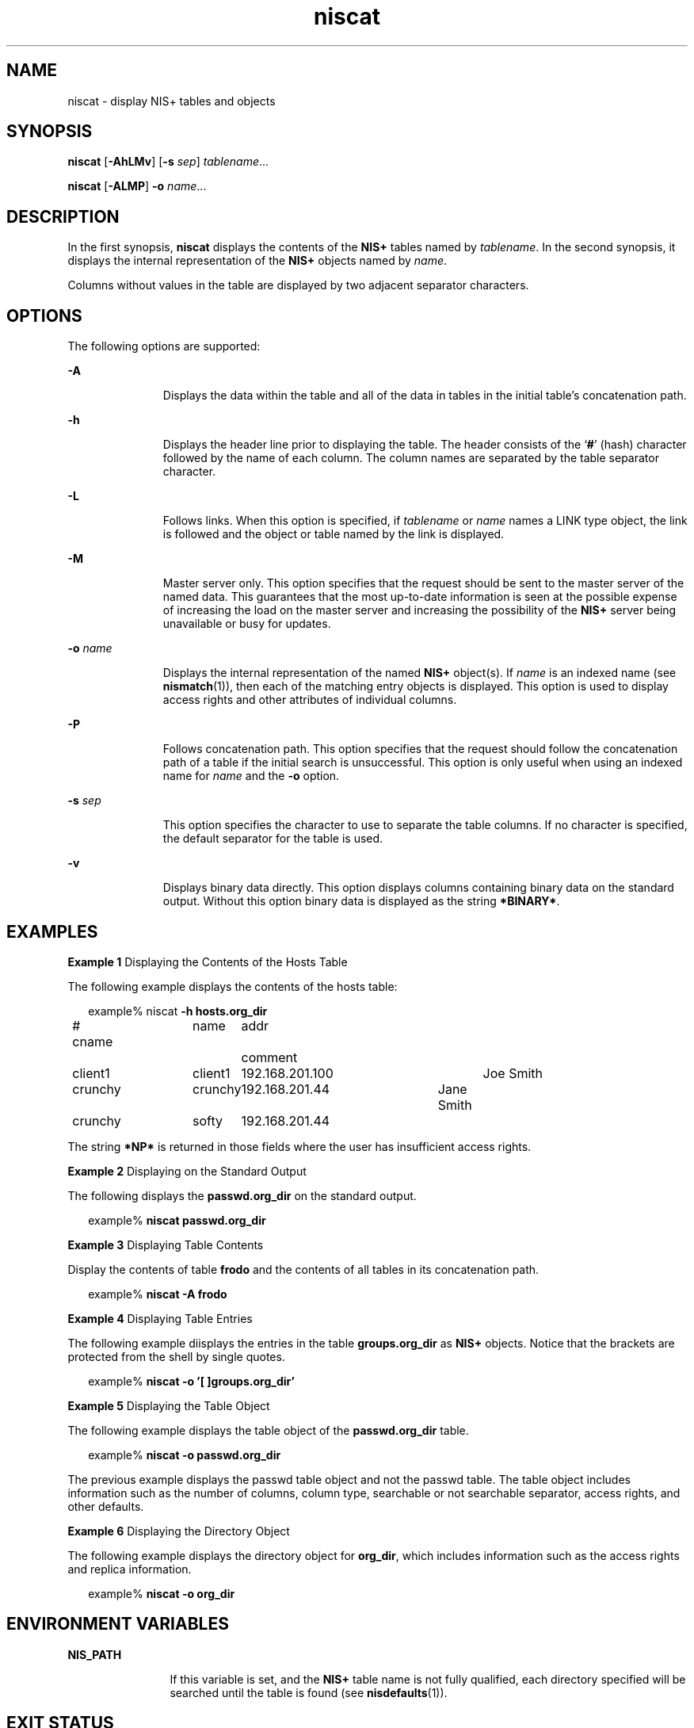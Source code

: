 '\" te
.\" Copyright (C) 2005, Sun Microsystems, Inc. All Rights Reserved
.\" Copyright (c) 2012-2013, J. Schilling
.\" Copyright (c) 2013, Andreas Roehler
.\" CDDL HEADER START
.\"
.\" The contents of this file are subject to the terms of the
.\" Common Development and Distribution License ("CDDL"), version 1.0.
.\" You may only use this file in accordance with the terms of version
.\" 1.0 of the CDDL.
.\"
.\" A full copy of the text of the CDDL should have accompanied this
.\" source.  A copy of the CDDL is also available via the Internet at
.\" http://www.opensource.org/licenses/cddl1.txt
.\"
.\" When distributing Covered Code, include this CDDL HEADER in each
.\" file and include the License file at usr/src/OPENSOLARIS.LICENSE.
.\" If applicable, add the following below this CDDL HEADER, with the
.\" fields enclosed by brackets "[]" replaced with your own identifying
.\" information: Portions Copyright [yyyy] [name of copyright owner]
.\"
.\" CDDL HEADER END
.TH niscat 1 "2 Dec 2005" "SunOS 5.11" "User Commands"
.SH NAME
niscat \- display NIS+ tables and objects
.SH SYNOPSIS
.LP
.nf
\fBniscat\fR [\fB-AhLMv\fR] [\fB-s\fR \fIsep\fR] \fItablename\fR...
.fi

.LP
.nf
\fBniscat\fR [\fB-ALMP\fR] \fB-o\fR \fIname\fR...
.fi

.SH DESCRIPTION
.sp
.LP
In the first synopsis,
.B niscat
displays the contents of the
.BR NIS+
tables named by
.IR tablename .
In the second synopsis, it displays the
internal representation of the
.B NIS+
objects named by
.IR name .
.sp
.LP
Columns without values in the table are displayed by two adjacent separator
characters.
.SH OPTIONS
.sp
.LP
The following options are supported:
.sp
.ne 2
.mk
.na
.B -A
.ad
.RS 11n
.rt
Displays the data within the table and all of  the data in tables in the
initial table's concatenation path.
.RE

.sp
.ne 2
.mk
.na
.B -h
.ad
.RS 11n
.rt
Displays the header line prior to displaying the table. The header consists
of the
.RB ` # '
(hash) character followed by the name of each column. The
column names are separated by the table separator character.
.RE

.sp
.ne 2
.mk
.na
.B -L
.ad
.RS 11n
.rt
Follows links. When this option is specified, if
.I tablename
or
.I name
names a LINK type object, the link is followed and the object or
table named by the link is displayed.
.RE

.sp
.ne 2
.mk
.na
.B -M
.ad
.RS 11n
.rt
Master server only. This option specifies that the request should be sent
to the master server of the named data. This guarantees that the most
up-to-date information is seen at the possible expense of increasing the
load on the master server and increasing the possibility of the
.BR NIS+
server being unavailable or busy for updates.
.RE

.sp
.ne 2
.mk
.na
.B -o
.I name
.ad
.RS 11n
.rt
Displays the internal representation of the named
.B NIS+
object(s). If
.I name
is an indexed name (see
.BR nismatch (1)),
then each of the
matching entry objects is displayed. This option is used to display access
rights and other attributes of individual columns.
.RE

.sp
.ne 2
.mk
.na
.B -P
.ad
.RS 11n
.rt
Follows concatenation path. This option specifies that the request should
follow the concatenation path of a table if the initial search is
unsuccessful. This option is only useful when using an indexed name for
.I name
and the
.B -o
option.
.RE

.sp
.ne 2
.mk
.na
.B -s
.I sep
.ad
.RS 11n
.rt
This option specifies the character to use to separate the table columns.
If no character is specified, the default separator for the table is used.
.RE

.sp
.ne 2
.mk
.na
.B -v
.ad
.RS 11n
.rt
Displays binary data directly. This option displays columns containing
binary data on the standard output. Without this option binary data is
displayed as the string
.BR *BINARY* .
.RE

.SH EXAMPLES
.LP
.B Example 1
Displaying the Contents of the Hosts Table
.sp
.LP
The following example displays the contents of the hosts table:

.sp
.in +2
.nf
example% niscat \fB-h hosts.org_dir\fR
# cname	name	addr	comment
client1	client1	192.168.201.100	Joe Smith
crunchy	crunchy	192.168.201.44	Jane Smith
crunchy	softy	192.168.201.44
.fi
.in -2
.sp

.sp
.LP
The string
.B *NP*
is returned in those fields where the user has
insufficient access rights.

.LP
.B Example 2
Displaying on the Standard Output
.sp
.LP
The following displays the
.B passwd.org_dir
on the standard output.

.sp
.in +2
.nf
example% \fBniscat passwd.org_dir\fR
.fi
.in -2
.sp

.LP
.B Example 3
Displaying Table Contents
.sp
.LP
Display the contents of table
.B frodo
and the contents of all tables in
its concatenation path.

.sp
.in +2
.nf
example% \fBniscat -A frodo\fR
.fi
.in -2
.sp

.LP
.B Example 4
Displaying Table Entries
.sp
.LP
The following example diisplays the entries in the table
.B groups.org_dir
as
.B NIS+
objects. Notice that the brackets are
protected from the shell by single quotes.

.sp
.in +2
.nf
example% \fBniscat -o '[ ]groups.org_dir'\fR
.fi
.in -2
.sp

.LP
.B Example 5
Displaying the Table Object
.sp
.LP
The following example displays the table object of the
.BR passwd.org_dir
table.

.sp
.in +2
.nf
example% \fBniscat -o passwd.org_dir\fR
.fi
.in -2
.sp

.sp
.LP
The previous example displays the passwd table object and not the passwd
table. The table object includes information such as the number of columns,
column type, searchable or not searchable separator, access rights, and
other defaults.

.LP
.B Example 6
Displaying the Directory Object
.sp
.LP
The following example displays the directory object for
.BR org_dir ,
which includes information such as the access rights and replica
information.

.sp
.in +2
.nf
example% \fBniscat -o org_dir\fR
.fi
.in -2
.sp

.SH ENVIRONMENT VARIABLES
.sp
.ne 2
.mk
.na
.B NIS_PATH
.ad
.RS 12n
.rt
If this variable is set, and the
.B NIS+
table name is not fully
qualified, each directory specified will be searched until the table is
found (see
.BR nisdefaults (1)).
.RE

.SH EXIT STATUS
.sp
.LP
.B niscat
returns the following values:
.sp
.ne 2
.mk
.na
.B 0
.ad
.RS 5n
.rt
Successful completion
.RE

.sp
.ne 2
.mk
.na
.B 1
.ad
.RS 5n
.rt
An error occurred.
.RE

.SH ATTRIBUTES
.sp
.LP
See
.BR attributes (5)
for descriptions of the following attributes:
.sp

.sp
.TS
tab() box;
cw(2.75i) |cw(2.75i)
lw(2.75i) |lw(2.75i)
.
ATTRIBUTE TYPEATTRIBUTE VALUE
_
AvailabilitySUNWnisu
.TE

.SH SEE ALSO
.sp
.LP
.BR NIS+ (1),
.BR nisdefaults (1),
.BR nismatch (1),
.BR nistbladm (1),
.BR nis_objects (3NSL),
.BR nis_tables (3NSL),
.BR attributes (5)
.SH NOTES
.sp
.LP
NIS+ might not be supported in future releases of the Solaris operating
system. Tools to aid the migration from NIS+ to LDAP are available in the
current Solaris release. For more information, visit
http://www.sun.com/directory/nisplus/transition.html.
